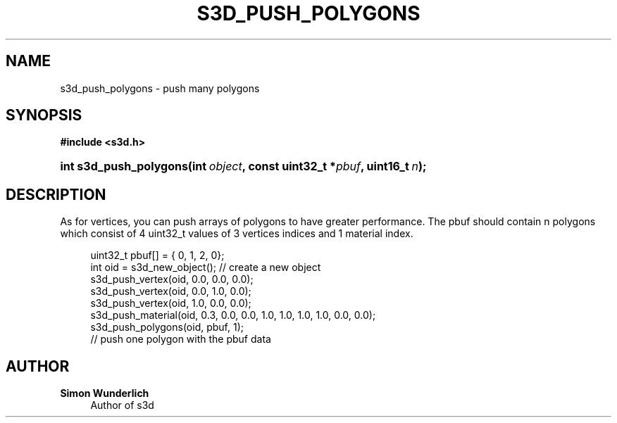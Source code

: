 '\" t
.\"     Title: s3d_push_polygons
.\"    Author: Simon Wunderlich
.\" Generator: DocBook XSL Stylesheets
.\"
.\"    Manual: s3d Manual
.\"    Source: s3d
.\"  Language: English
.\"
.TH "S3D_PUSH_POLYGONS" "3" "" "s3d" "s3d Manual"
.\" -----------------------------------------------------------------
.\" * set default formatting
.\" -----------------------------------------------------------------
.\" disable hyphenation
.nh
.\" disable justification (adjust text to left margin only)
.ad l
.\" -----------------------------------------------------------------
.\" * MAIN CONTENT STARTS HERE *
.\" -----------------------------------------------------------------
.SH "NAME"
s3d_push_polygons \- push many polygons
.SH "SYNOPSIS"
.sp
.ft B
.nf
#include <s3d\&.h>
.fi
.ft
.HP \w'int\ s3d_push_polygons('u
.BI "int s3d_push_polygons(int\ " "object" ", const\ uint32_t\ *" "pbuf" ", uint16_t\ " "n" ");"
.SH "DESCRIPTION"
.PP
As for vertices, you can push arrays of polygons to have greater performance\&. The pbuf should contain n polygons which consist of 4 uint32_t values of 3 vertices indices and 1 material index\&.
.sp
.if n \{\
.RS 4
.\}
.nf
 uint32_t pbuf[] = { 0, 1, 2, 0};
 int oid = s3d_new_object();   // create a new object
 s3d_push_vertex(oid, 0\&.0, 0\&.0, 0\&.0);
 s3d_push_vertex(oid, 0\&.0, 1\&.0, 0\&.0);
 s3d_push_vertex(oid, 1\&.0, 0\&.0, 0\&.0);
 s3d_push_material(oid, 0\&.3, 0\&.0, 0\&.0, 1\&.0, 1\&.0, 1\&.0, 1\&.0, 0\&.0, 0\&.0);
 s3d_push_polygons(oid, pbuf, 1);
 // push one polygon with the pbuf data
.fi
.if n \{\
.RE
.\}
.SH "AUTHOR"
.PP
\fBSimon Wunderlich\fR
.RS 4
Author of s3d
.RE
